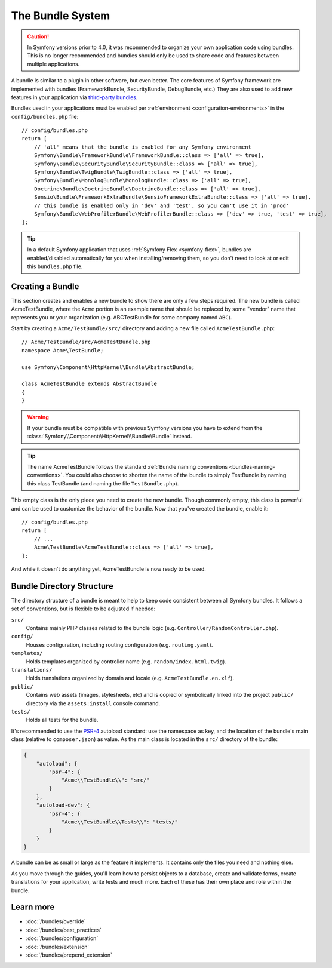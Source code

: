 .. index::
   single: Bundles

.. _page-creation-bundles:

The Bundle System
=================

.. caution::

    In Symfony versions prior to 4.0, it was recommended to organize your own
    application code using bundles. This is no longer recommended and bundles
    should only be used to share code and features between multiple applications.

A bundle is similar to a plugin in other software, but even better. The core
features of Symfony framework are implemented with bundles (FrameworkBundle,
SecurityBundle, DebugBundle, etc.) They are also used to add new features in
your application via `third-party bundles`_.

Bundles used in your applications must be enabled per
:ref:`environment <configuration-environments>` in the ``config/bundles.php``
file::

    // config/bundles.php
    return [
        // 'all' means that the bundle is enabled for any Symfony environment
        Symfony\Bundle\FrameworkBundle\FrameworkBundle::class => ['all' => true],
        Symfony\Bundle\SecurityBundle\SecurityBundle::class => ['all' => true],
        Symfony\Bundle\TwigBundle\TwigBundle::class => ['all' => true],
        Symfony\Bundle\MonologBundle\MonologBundle::class => ['all' => true],
        Doctrine\Bundle\DoctrineBundle\DoctrineBundle::class => ['all' => true],
        Sensio\Bundle\FrameworkExtraBundle\SensioFrameworkExtraBundle::class => ['all' => true],
        // this bundle is enabled only in 'dev' and 'test', so you can't use it in 'prod'
        Symfony\Bundle\WebProfilerBundle\WebProfilerBundle::class => ['dev' => true, 'test' => true],
    ];

.. tip::

    In a default Symfony application that uses :ref:`Symfony Flex <symfony-flex>`,
    bundles are enabled/disabled automatically for you when installing/removing
    them, so you don't need to look at or edit this ``bundles.php`` file.

Creating a Bundle
-----------------

This section creates and enables a new bundle to show there are only a few steps required.
The new bundle is called AcmeTestBundle, where the ``Acme`` portion is an example
name that should be replaced by some "vendor" name that represents you or your
organization (e.g. ABCTestBundle for some company named ``ABC``).

Start by creating a ``Acme/TestBundle/src/`` directory and adding a new file
called ``AcmeTestBundle.php``::

    // Acme/TestBundle/src/AcmeTestBundle.php
    namespace Acme\TestBundle;

    use Symfony\Component\HttpKernel\Bundle\AbstractBundle;

    class AcmeTestBundle extends AbstractBundle
    {
    }

.. versionadded:: 6.1

    The ``AbstractBundle`` was introduced in Symfony 6.1.

.. warning::

    If your bundle must be compatible with previous Symfony versions you have to
    extend from the :class:`Symfony\\Component\\HttpKernel\\Bundle\\Bundle` instead.

.. tip::

    The name AcmeTestBundle follows the standard
    :ref:`Bundle naming conventions <bundles-naming-conventions>`. You could
    also choose to shorten the name of the bundle to simply TestBundle by naming
    this class TestBundle (and naming the file ``TestBundle.php``).

This empty class is the only piece you need to create the new bundle. Though
commonly empty, this class is powerful and can be used to customize the behavior
of the bundle. Now that you've created the bundle, enable it::

    // config/bundles.php
    return [
        // ...
        Acme\TestBundle\AcmeTestBundle::class => ['all' => true],
    ];

And while it doesn't do anything yet, AcmeTestBundle is now ready to be used.

Bundle Directory Structure
--------------------------

The directory structure of a bundle is meant to help to keep code consistent
between all Symfony bundles. It follows a set of conventions, but is flexible
to be adjusted if needed:

``src/``
    Contains mainly PHP classes related to the bundle logic (e.g. ``Controller/RandomController.php``).

``config/``
    Houses configuration, including routing configuration (e.g. ``routing.yaml``).

``templates/``
    Holds templates organized by controller name (e.g. ``random/index.html.twig``).

``translations/``
    Holds translations organized by domain and locale (e.g. ``AcmeTestBundle.en.xlf``).

``public/``
    Contains web assets (images, stylesheets, etc) and is copied or symbolically
    linked into the project ``public/`` directory via the ``assets:install`` console
    command.

``tests/``
    Holds all tests for the bundle.

It's recommended to use the `PSR-4`_ autoload standard: use the namespace as key,
and the location of the bundle's main class (relative to ``composer.json``)
as value. As the main class is located in the ``src/`` directory of the bundle:

.. code-block:: json

    {
        "autoload": {
            "psr-4": {
                "Acme\\TestBundle\\": "src/"
            }
        },
        "autoload-dev": {
            "psr-4": {
                "Acme\\TestBundle\\Tests\\": "tests/"
            }
        }
    }

A bundle can be as small or large as the feature it implements. It contains
only the files you need and nothing else.

As you move through the guides, you'll learn how to persist objects to a
database, create and validate forms, create translations for your application,
write tests and much more. Each of these has their own place and role within
the bundle.

Learn more
----------

* :doc:`/bundles/override`
* :doc:`/bundles/best_practices`
* :doc:`/bundles/configuration`
* :doc:`/bundles/extension`
* :doc:`/bundles/prepend_extension`

.. _`third-party bundles`: https://github.com/search?q=topic%3Asymfony-bundle&type=Repositories
.. _`PSR-4`: https://www.php-fig.org/psr/psr-4/
